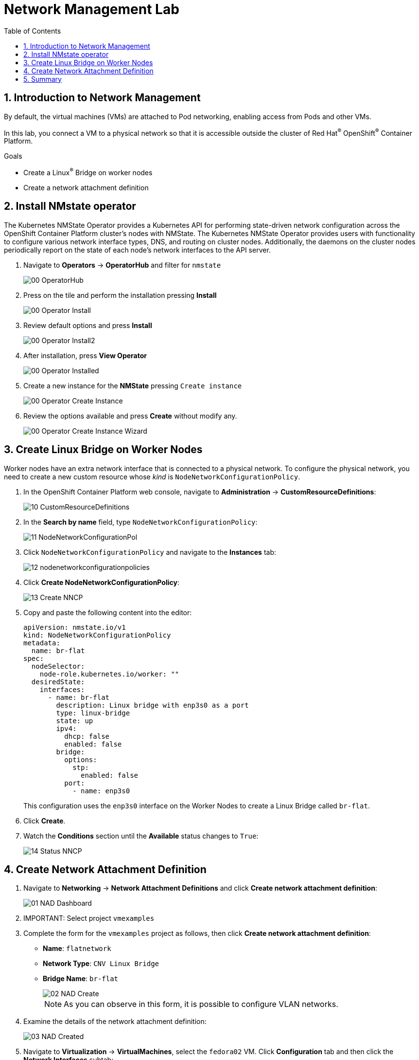 :scrollbar:
:toc2:

= Network Management Lab

:numbered:

== Introduction to Network Management

By default, the virtual machines (VMs) are attached to Pod networking, enabling access from Pods and other VMs.

In this lab, you connect a VM to a physical network so that it is accessible outside the cluster of Red Hat^(R)^ OpenShift^(R)^ Container Platform.

.Goals
* Create a Linux^(R)^ Bridge on worker nodes
* Create a network attachment definition

== Install NMstate operator

The Kubernetes NMState Operator provides a Kubernetes API for performing state-driven network configuration across the OpenShift Container Platform cluster’s nodes with NMState. The Kubernetes NMState Operator provides users with functionality to configure various network interface types, DNS, and routing on cluster nodes. Additionally, the daemons on the cluster nodes periodically report on the state of each node’s network interfaces to the API server.

. Navigate to *Operators* -> *OperatorHub* and filter for `nmstate`
+
image::images/Networking/00_OperatorHub.png[]
. Press on the tile and perform the installation pressing *Install*
+
image::images/Networking/00_Operator_Install.png[]
. Review default options and press *Install*
+
image::images/Networking/00_Operator_Install2.png[]

. After installation, press *View Operator* 
+
image::images/Networking/00_Operator_Installed.png[]

. Create a new instance for the *NMState* pressing `Create instance`
+
image::images/Networking/00_Operator_Create_Instance.png[]

. Review the options available and press *Create* without modify any.
+
image::images/Networking/00_Operator_Create_Instance_Wizard.png[]



== Create Linux Bridge on Worker Nodes

Worker nodes have an extra network interface that is connected to a physical network.
To configure the physical network, you need to create a new custom resource whose _kind_ is `NodeNetworkConfigurationPolicy`.

. In the OpenShift Container Platform web console, navigate to *Administration* -> *CustomResourceDefinitions*:
+
image::images/Networking/10_CustomResourceDefinitions.png[]

. In the *Search by name* field, type `NodeNetworkConfigurationPolicy`:
+
image::images/Networking/11_NodeNetworkConfigurationPol.png[]

. Click `NodeNetworkConfigurationPolicy` and navigate to the *Instances* tab:
+
image::images/Networking/12_nodenetworkconfigurationpolicies.png[]

. Click *Create NodeNetworkConfigurationPolicy*:
+
image::images/Networking/13_Create_NNCP.png[]

. Copy and paste the following content into the editor:
+
[source,yaml]
----
apiVersion: nmstate.io/v1
kind: NodeNetworkConfigurationPolicy
metadata:
  name: br-flat
spec:
  nodeSelector:
    node-role.kubernetes.io/worker: ""
  desiredState:
    interfaces:
      - name: br-flat
        description: Linux bridge with enp3s0 as a port
        type: linux-bridge
        state: up
        ipv4:
          dhcp: false
          enabled: false
        bridge:
          options:
            stp:
              enabled: false
          port:
            - name: enp3s0
----
+
This configuration uses the `enp3s0` interface on the Worker Nodes to create a Linux Bridge called `br-flat`.

. Click *Create*.

. Watch the *Conditions* section until the *Available* status changes to `True`:
+
image::images/Networking/14_Status_NNCP.png[]

== Create Network Attachment Definition

. Navigate to *Networking* -> *Network Attachment Definitions* and click *Create network attachment definition*:
+
image::images/Networking/01_NAD_Dashboard.png[]

. IMPORTANT: Select project `vmexamples`

. Complete the form for the `vmexamples` project as follows, then click *Create network attachment definition*:
* *Name*: `flatnetwork`
* *Network Type*: `CNV Linux Bridge`
* *Bridge Name*: `br-flat`
+
image::images/Networking/02_NAD_Create.png[]
+
[NOTE]
As you can observe in this form, it is possible to configure VLAN networks.

. Examine the details of the network attachment definition:
+
image::images/Networking/03_NAD_Created.png[]

. Navigate to *Virtualization* -> *VirtualMachines*, select the `fedora02` VM. Click *Configuration* tab and then click the *Network Interfaces* subtab:
+
image::images/Networking/04_VM_Network_Tab.png[]

. Click *Add Network Interface*, complete the form as shown, then click *Save*:
+
image::images/Networking/05_VM_Network_Attach.png[]

. Use the *Actions* menu to restart the VM. After is rebooted, navigate to *Console* tab:
+
image::images/Networking/06_VM_Network_Console.png[]
+
The `eth1` interface obtains an IP address from the flat network (192.168.3.x/24). That network has a DHCP server providing IPs to that network.

. Using the available console in the right part, you can confirm you have direct access to the VM through a flat network
+
[%nowrap]
----
[~] $ curl 192.168.3.118:22                           
----
+
.Sample Output
+
[%nowrap]
----
SSH-2.0-OpenSSH_8.7     
----



== Summary

In this lab, you connected a VM to a physical network using a Linux Bridge so that it is accessible outside the cluster of the Red Hat OpenShift Container Platform.